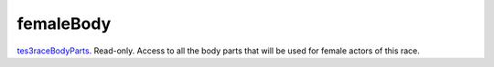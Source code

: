femaleBody
====================================================================================================

`tes3raceBodyParts`_. Read-only. Access to all the body parts that will be used for female actors of this race.

.. _`tes3raceBodyParts`: ../../../lua/type/tes3raceBodyParts.html
